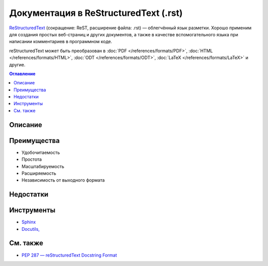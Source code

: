 Документация в ReStructuredText (.rst)
======================================

.. index::
   Формат документации
   ReStructuredText

`ReStructuredText <https://ru.wikipedia.org/wiki/ReStructuredText>`_ (сокращение: ReST, расширение
файла: .rst) — облегчённый язык разметки. Хорошо применим для создания простых веб-страниц и других
документов, а также в качестве вспомогательного языка при написании комментариев в программном коде.

reStructuredText может быть преобразован в :doc:`PDF </references/formats/PDF>`,
:doc:`HTML </references/formats/HTML>`, :doc:`ODT </references/formats/ODT>`,
:doc:`LaTeX </references/formats/LaTeX>` и другие.

.. contents:: Оглавление
   :local:
   :depth: 2
   :backlinks: none

Описание
--------

Преимущества
------------

* Удобочитаемость
* Простота
* Масштабируемость
* Расширяемость
* Независимость от выходного формата

Недостатки
----------


Инструменты
-----------

* `Sphinx <http://www.sphinx-doc.org/>`_
* `Docutils, <https://www.openhub.net/p/docutils>`_

См. также
---------

* `PEP 287 — reStructuredText Docstring Format <http://www.python.org/dev/peps/pep-0287/>`_
